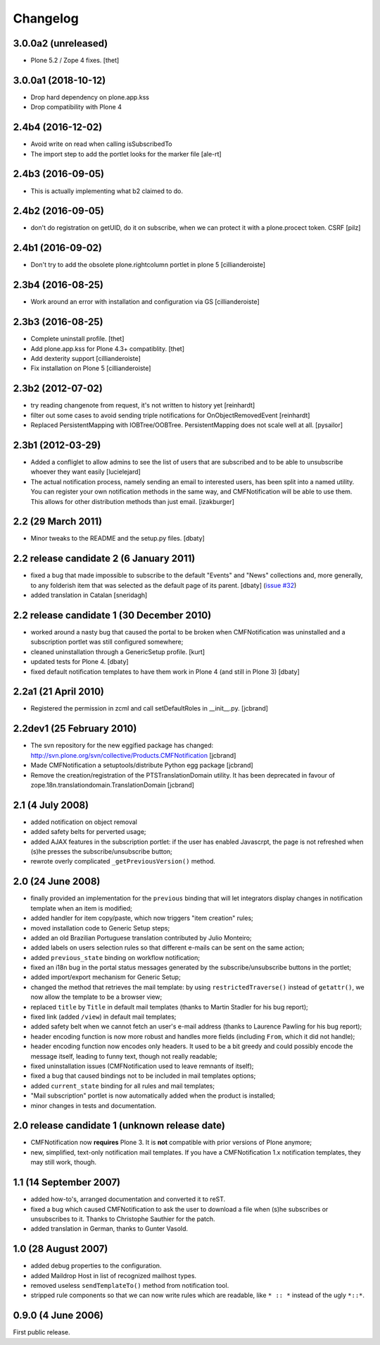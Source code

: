 Changelog
=========

3.0.0a2 (unreleased)
--------------------

- Plone 5.2 / Zope 4 fixes.
  [thet]

3.0.0a1 (2018-10-12)
--------------------

- Drop hard dependency on plone.app.kss
- Drop compatibility with Plone 4


2.4b4 (2016-12-02)
------------------

- Avoid write on read when calling isSubscribedTo
- The import step to add the portlet looks for the marker file
  [ale-rt]


2.4b3 (2016-09-05)
------------------

- This is actually implementing what b2 claimed to do.


2.4b2 (2016-09-05)
------------------

- don't do registration on getUID, do it on subscribe, when we can protect
  it with a plone.procect token. CSRF [pilz]


2.4b1 (2016-09-02)
------------------

- Don't try to add the obsolete plone.rightcolumn portlet in plone 5
  [cillianderoiste]


2.3b4 (2016-08-25)
------------------

- Work around an error with installation and configuration via GS
  [cillianderoiste]


2.3b3 (2016-08-25)
------------------

- Complete uninstall profile.
  [thet]

- Add plone.app.kss for Plone 4.3+ compatiblity.
  [thet]

- Add dexterity support [cillianderoiste]

- Fix installation on Plone 5 [cillianderoiste]


2.3b2 (2012-07-02)
------------------

- try reading changenote from request, it's not written to history yet
  [reinhardt]

- filter out some cases to avoid sending triple notifications for
  OnObjectRemovedEvent [reinhardt]

- Replaced PersistentMapping with IOBTree/OOBTree. PersistentMapping
  does not scale well at all. [pysailor]


2.3b1 (2012-03-29)
------------------

- Added a confliglet to allow admins to see the list of users
  that are subscribed and to be able to unsubscribe whoever
  they want easily [lucielejard]

- The actual notification process, namely sending an email to interested
  users, has been split into a named utility. You can register your own
  notification methods in the same way, and CMFNotification will be able
  to use them. This allows for other distribution methods than just email.
  [izakburger]


2.2 (29 March 2011)
-------------------

- Minor tweaks to the README and the setup.py files. [dbaty]


2.2 release candidate 2 (6 January 2011)
----------------------------------------

- fixed a bug that made impossible to subscribe to the default
  "Events" and "News" collections and, more generally, to any
  folderish item that was selected as the default page of its
  parent. [dbaty] (`issue #32`_)

- added translation in Catalan [sneridagh]

.. _issue #32: http://plone.org/products/cmfnotification/issues/32


2.2 release candidate 1 (30 December 2010)
------------------------------------------

- worked around a nasty bug that caused the portal to be broken when
  CMFNotification was uninstalled and a subscription portlet was still
  configured somewhere;

- cleaned uninstallation through a GenericSetup profile. [kurt]

- updated tests for Plone 4. [dbaty]

- fixed default notification templates to have them work in Plone 4
  (and still in Plone 3) [dbaty]


2.2a1 (21 April 2010)
---------------------

- Registered the permission in zcml and call setDefaultRoles in __init__.py. [jcbrand]


2.2dev1 (25 February 2010)
--------------------------

- The svn repository for the new eggified package has changed:
  http://svn.plone.org/svn/collective/Products.CMFNotification [jcbrand]

- Made CMFNotification a setuptools/distribute Python egg package [jcbrand]

- Remove the creation/registration of the PTSTranslationDomain utility. It has
  been deprecated in favour of zope.18n.translationdomain.TranslationDomain
  [jcbrand]


2.1 (4 July 2008)
-----------------

- added notification on object removal

- added safety belts for perverted usage;

- added AJAX features in the subscription portlet: if the user has
  enabled Javascrpt, the page is not refreshed when (s)he presses the
  subscribe/unsubscribe button;

- rewrote overly complicated ``_getPreviousVersion()`` method.


2.0 (24 June 2008)
------------------

- finally provided an implementation for the ``previous`` binding that
  will let integrators display changes in notification template when
  an item is modified;

- added handler for item copy/paste, which now triggers "item
  creation" rules;

- moved installation code to Generic Setup steps;

- added an old Brazilian Portuguese translation contributed by Julio
  Monteiro;

- added labels on users selection rules so that different e-mails can
  be sent on the same action;

- added ``previous_state`` binding on workflow notification;

- fixed an i18n bug in the portal status messages generated by the
  subscribe/unsubscribe buttons in the portlet;

- added import/export mechanism for Generic Setup;

- changed the method that retrieves the mail template: by using
  ``restrictedTraverse()`` instead of ``getattr()``, we now allow the
  template to be a browser view;

- replaced ``title`` by ``Title`` in default mail templates (thanks to
  Martin Stadler for his bug report);

- fixed link (added ``/view``) in default mail templates;

- added safety belt when we cannot fetch an user's e-mail address
  (thanks to Laurence Pawling for his bug report);

- header encoding function is now more robust and handles more fields
  (including ``From``, which it did not handle);

- header encoding function now encodes only headers. It used to be a
  bit greedy and could possibly encode the message itself, leading to
  funny text, though not really readable;

- fixed uninstallation issues (CMFNotification used to leave remnants
  of itself);

- fixed a bug that caused bindings not to be included in mail
  templates options;

- added ``current_state`` binding for all rules and mail templates;

- "Mail subscription" portlet is now automatically added when the
  product is installed;

- minor changes in tests and documentation.


2.0 release candidate 1 (unknown release date)
----------------------------------------------

- CMFNotification now **requires** Plone 3. It is **not** compatible
  with prior versions of Plone anymore;

- new, simplified, text-only notification mail templates. If you have
  a CMFNotification 1.x notification templates, they may still work,
  though.


1.1 (14 September 2007)
-----------------------

- added how-to's, arranged documentation and converted it to reST.

- fixed a bug which caused CMFNotification to ask the user to download
  a file when (s)he subscribes or unsubscribes to it. Thanks to
  Christophe Sauthier for the patch.

- added translation in German, thanks to Gunter Vasold.


1.0 (28 August 2007)
--------------------

- added debug properties to the configuration.

- added Maildrop Host in list of recognized mailhost types.

- removed useless ``sendTemplateTo()`` method from notification tool.

- stripped rule components so that we can now write rules which are
  readable, like ``* :: *`` instead of the ugly ``*::*``.


0.9.0 (4 June 2006)
-------------------

First public release.
